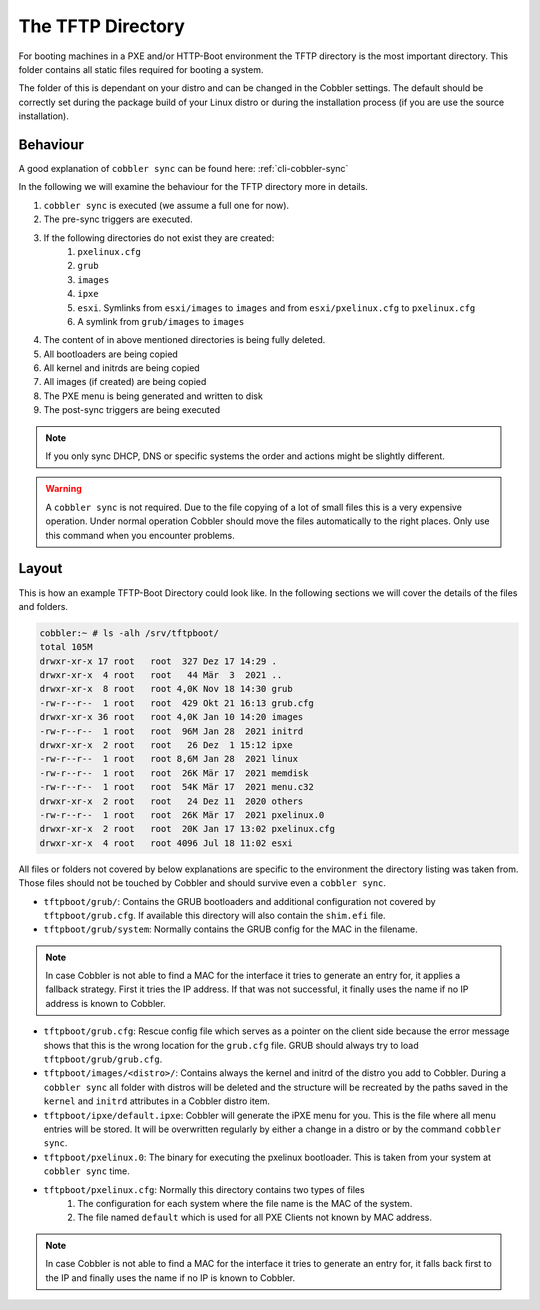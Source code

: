 ******************
The TFTP Directory
******************

For booting machines in a PXE and/or HTTP-Boot environment the TFTP directory is the most important directory. This
folder contains all static files required for booting a system.

The folder of this is dependant on your distro and can be changed in the Cobbler settings. The default should be
correctly set during the package build of your Linux distro or during the installation process (if you are use the
source installation).

Behaviour
#########

A good explanation of ``cobbler sync`` can be found here: :ref:`cli-cobbler-sync`

In the following we will examine the behaviour for the TFTP directory more in details.

#. ``cobbler sync`` is executed (we assume a full one for now).
#. The pre-sync triggers are executed.
#. If the following directories do not exist they are created:
    #. ``pxelinux.cfg``
    #. ``grub``
    #. ``images``
    #. ``ipxe``
    #. ``esxi``. Symlinks from ``esxi/images`` to ``images`` and from ``esxi/pxelinux.cfg`` to ``pxelinux.cfg``
    #. A symlink from ``grub/images`` to ``images``
#. The content of in above mentioned directories is being fully deleted.
#. All bootloaders are being copied
#. All kernel and initrds are being copied
#. All images (if created) are being copied
#. The PXE menu is being generated and written to disk
#. The post-sync triggers are being executed

.. note:: If you only sync DHCP, DNS or specific systems the order and actions might be slightly different.

.. warning:: A ``cobbler sync`` is not required. Due to the file copying of a lot of small files this is a very
             expensive operation. Under normal operation Cobbler should move the files automatically to the right
             places. Only use this command when you encounter problems.

Layout
######

This is how an example TFTP-Boot Directory could look like. In the following sections we will cover the details of the
files and folders.

.. code-block::

    cobbler:~ # ls -alh /srv/tftpboot/
    total 105M
    drwxr-xr-x 17 root   root  327 Dez 17 14:29 .
    drwxr-xr-x  4 root   root   44 Mär  3  2021 ..
    drwxr-xr-x  8 root   root 4,0K Nov 18 14:30 grub
    -rw-r--r--  1 root   root  429 Okt 21 16:13 grub.cfg
    drwxr-xr-x 36 root   root 4,0K Jan 10 14:20 images
    -rw-r--r--  1 root   root  96M Jan 28  2021 initrd
    drwxr-xr-x  2 root   root   26 Dez  1 15:12 ipxe
    -rw-r--r--  1 root   root 8,6M Jan 28  2021 linux
    -rw-r--r--  1 root   root  26K Mär 17  2021 memdisk
    -rw-r--r--  1 root   root  54K Mär 17  2021 menu.c32
    drwxr-xr-x  2 root   root   24 Dez 11  2020 others
    -rw-r--r--  1 root   root  26K Mär 17  2021 pxelinux.0
    drwxr-xr-x  2 root   root  20K Jan 17 13:02 pxelinux.cfg
    drwxr-xr-x  4 root   root 4096 Jul 18 11:02 esxi


All files or folders not covered by below explanations are specific to the environment the directory listing was taken
from. Those files should not be touched by Cobbler and should survive even a ``cobbler sync``.

* ``tftpboot/grub/``: Contains the GRUB bootloaders and additional configuration not covered by ``tftpboot/grub.cfg``.
  If available this directory will also contain the ``shim.efi`` file.
* ``tftpboot/grub/system``: Normally contains the GRUB config for the MAC in the filename.

.. note:: In case Cobbler is not able to find a MAC for the interface it tries to generate an entry for, it applies
          a fallback strategy. First it tries the IP address. If that was not successful, it finally uses the name if no
          IP address is known to Cobbler.

* ``tftpboot/grub.cfg``: Rescue config file which serves as a pointer on the client side because the error message shows
  that this is the wrong location for the ``grub.cfg`` file. GRUB should always try to load ``tftpboot/grub/grub.cfg``.
* ``tftpboot/images/<distro>/``: Contains always the kernel and initrd of the distro you add to Cobbler. During a
  ``cobbler sync`` all folder with distros will be deleted and the structure will be recreated by the paths saved in the
  ``kernel`` and ``initrd`` attributes in a Cobbler distro item.
* ``tftpboot/ipxe/default.ipxe``: Cobbler will generate the iPXE menu for you. This is the file where all menu entries
  will be stored. It will be overwritten regularly by either a change in a distro or by the command ``cobbler sync``.
* ``tftpboot/pxelinux.0``: The binary for executing the pxelinux bootloader. This is taken from your system at
  ``cobbler sync`` time.
* ``tftpboot/pxelinux.cfg``: Normally this directory contains two types of files
    #. The configuration for each system where the file name is the MAC of the system.
    #. The file named ``default`` which is used for all PXE Clients not known by MAC address.

.. note:: In case Cobbler is not able to find a MAC for the interface it tries to generate an entry for, it falls back
          first to the IP and finally uses the name if no IP is known to Cobbler.
